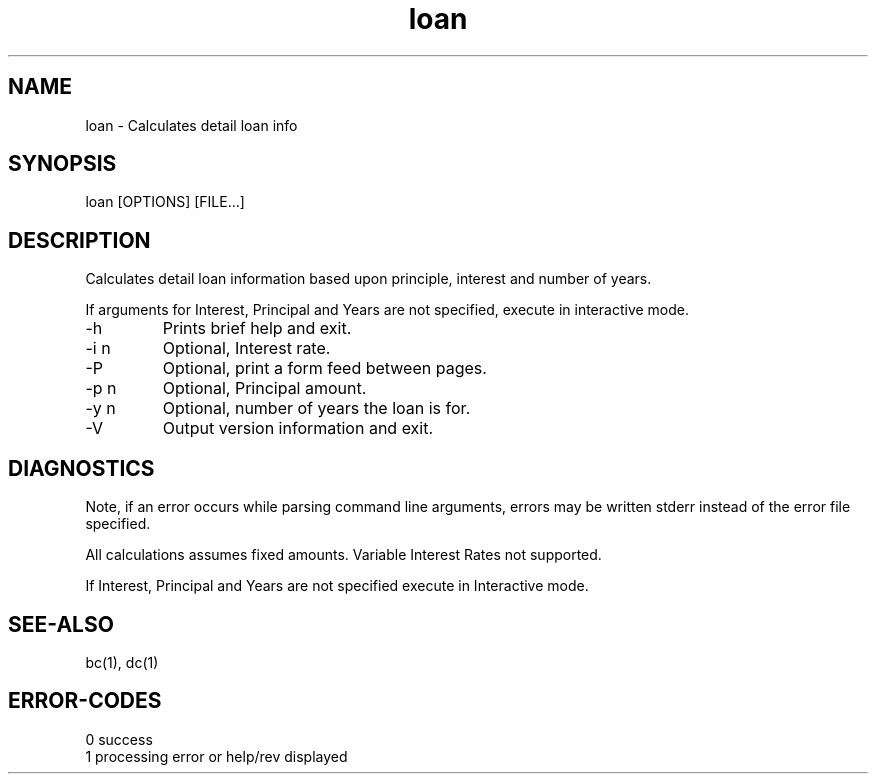 .\" 
.\" Copyright (c) 1990 ... 2021 2022
.\"     John McCue <jmccue@jmcunx.com>
.\" 
.\" Permission to use, copy, modify, and distribute this software for any
.\" purpose with or without fee is hereby granted, provided that the above
.\" copyright notice and this permission notice appear in all copies.
.\" 
.\" THE SOFTWARE IS PROVIDED "AS IS" AND THE AUTHOR DISCLAIMS ALL WARRANTIES
.\" WITH REGARD TO THIS SOFTWARE INCLUDING ALL IMPLIED WARRANTIES OF
.\" MERCHANTABILITY AND FITNESS. IN NO EVENT SHALL THE AUTHOR BE LIABLE FOR
.\" ANY SPECIAL, DIRECT, INDIRECT, OR CONSEQUENTIAL DAMAGES OR ANY DAMAGES
.\" WHATSOEVER RESULTING FROM LOSS OF USE, DATA OR PROFITS, WHETHER IN AN
.\" ACTION OF CONTRACT, NEGLIGENCE OR OTHER TORTIOUS ACTION, ARISING OUT OF
.\" OR IN CONNECTION WITH THE USE OR PERFORMANCE OF THIS SOFTWARE.
.\" 
.TH loan 1 "2013/07/07" "JMC" "User Commands"
.SH NAME
loan - Calculates detail loan info
.SH SYNOPSIS
loan [OPTIONS] [FILE...]
.SH DESCRIPTION
Calculates detail loan information based
upon principle, interest and number of years.
.PP
If arguments for Interest, Principal and Years are
not specified, execute in interactive mode.
.TP
-h
Prints brief help and exit.
.TP
-i n
Optional, Interest rate.
.TP
-P
Optional, print a form feed between pages.
.TP
-p n
Optional, Principal amount.
.TP
-y n
Optional, number of years the loan is for.
.TP
-V
Output version information and exit.
.SH DIAGNOSTICS
Note, if an error occurs while parsing command line arguments,
errors may be written stderr instead of the error file specified.
.PP
All calculations assumes fixed amounts.
Variable Interest Rates not supported.
.PP
If Interest, Principal and Years are not specified
execute in Interactive mode.
.SH SEE-ALSO
bc(1),
dc(1)
.SH ERROR-CODES
.nf
0 success
1 processing error or help/rev displayed
.fi
